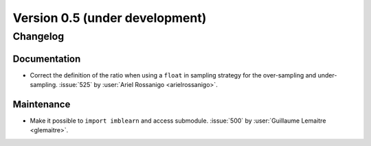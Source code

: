 .. _changes_0_5:

Version 0.5 (under development)
===============================

Changelog
---------

Documentation
.............

- Correct the definition of the ratio when using a ``float`` in sampling
  strategy for the over-sampling and under-sampling.
  :issue:`525` by :user:`Ariel Rossanigo <arielrossanigo>`.

Maintenance
...........

- Make it possible to ``import imblearn`` and access submodule.
  :issue:`500` by :user:`Guillaume Lemaitre <glemaitre>`.
